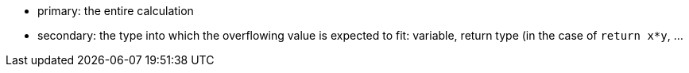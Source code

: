 * primary: the entire calculation
* secondary: the type into which the overflowing value is expected to fit: variable, return type (in the case of ``++return x*y++``, ...